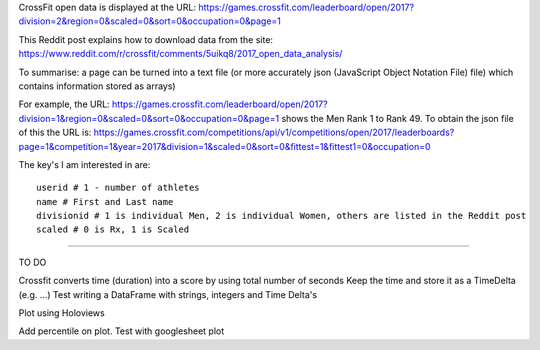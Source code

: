 .. _notes:

CrossFit open data is displayed at the URL:
https://games.crossfit.com/leaderboard/open/2017?division=2&region=0&scaled=0&sort=0&occupation=0&page=1

This Reddit post explains how to download data from the site:
https://www.reddit.com/r/crossfit/comments/5uikq8/2017_open_data_analysis/

To summarise: a page can be turned into a text file (or more accurately json 
(JavaScript Object Notation File) file) which contains information stored as arrays)

For example, the URL:
https://games.crossfit.com/leaderboard/open/2017?division=1&region=0&scaled=0&sort=0&occupation=0&page=1
shows the Men Rank 1 to Rank 49.
To obtain the json file of this the URL is:
https://games.crossfit.com/competitions/api/v1/competitions/open/2017/leaderboards?page=1&competition=1&year=2017&division=1&scaled=0&sort=0&fittest=1&fittest1=0&occupation=0

The key's I am interested in are::

    userid # 1 - number of athletes
    name # First and Last name
    divisionid # 1 is individual Men, 2 is individual Women, others are listed in the Reddit post
    scaled # 0 is Rx, 1 is Scaled
    
_______________________

TO DO

Crossfit converts time (duration) into a score by using total number of seconds
Keep the time and store it as a TimeDelta (e.g. ...)
Test writing a DataFrame with strings, integers and Time Delta's

Plot using Holoviews

Add percentile on plot. Test with googlesheet plot
